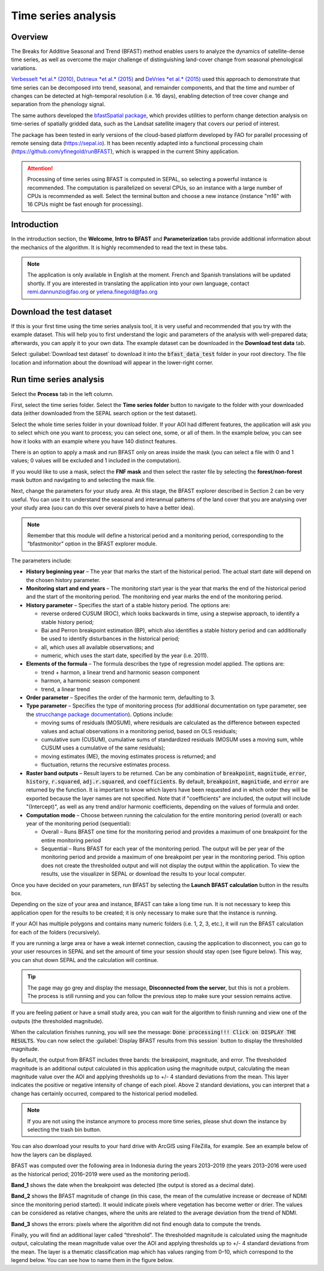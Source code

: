 Time series analysis
====================

Overview
--------

The Breaks for Additive Seasonal and Trend (BFAST) method enables users to analyze the dynamics of satellite-dense time series, as well as overcome the major challenge of distinguishing land-cover change from seasonal phenological variations.

`Verbesselt *et al.* (2010) <https://doi.org/10.1016/j.rse.2010.08.003>`__, `Dutrieux *et al.* (2015) <https://doi.org/10.1016/j.isprsjprs.2015.03.015>`__ and `DeVries *et al.* (2015) <https://doi.org/10.1016/j.rse.2015.08.020>`__ used this approach to demonstrate that time series can be decomposed into trend, seasonal, and remainder components, and that the time and number of changes can be detected at high-temporal resolution (i.e. 16 days), enabling detection of tree cover change and separation from the phenology signal.

The same authors developed the `bfastSpatial package <https://www.rdocumentation.org/packages/bfastSpatial/versions/0.6.2>`__, which provides utilities to perform change detection analysis on time-series of spatially gridded data, such as the Landsat satellite imagery that covers our period of interest.

The package has been tested in early versions of the cloud-based platform developed by FAO for parallel processing of remote sensing data (https://sepal.io). It has been recently adapted into a functional processing chain (https://github.com/yfinegold/runBFAST), which is wrapped in the current Shiny application.

.. attention:: 
    Processing of time series using BFAST is computed in SEPAL, so selecting a powerful instance is recommended. The computation is parallelized on several CPUs, so an instance with a large number of CPUs is recommended as well. Select the terminal button and choose a new instance (instance "m16" with 16 CPUs might be fast enough for processing).

Introduction
------------

In the introduction section, the **Welcome**, **Intro to BFAST** and **Parameterization** tabs provide additional information about the mechanics of the algorithm. It is highly recommended to read the text in these tabs.

.. note:: 
    
    The application is only available in English at the moment. French and Spanish translations will be updated shortly. If you are interested in translating the application into your own language, contact remi.dannunzio@fao.org or yelena.finegold@fao.org 

.. thumbnail:: https://raw.githubusercontent.com/12rambau/bfastspatial/master/www/tutorial/img/introduction.png
    :group: bfastspatial
 
Download the test dataset
-------------------------

If this is your first time using the time series analysis tool, it is very useful and recommended that you try with the example dataset. This will help you to first understand the logic and parameters of the analysis with well-prepared data; afterwards, you can apply it to your own data. The example dataset can be downloaded in the **Download test data** tab.

.. thumbnail:: https://raw.githubusercontent.com/12rambau/bfastspatial/master/www/tutorial/img/test_download.png
    :group: bfastspatial
 
Select :guilabel:`Download test dataset` to download it into the :code:`bfast_data_test` folder in your root directory. The file location and information about the download will appear in the lower-right corner. 

Run time series analysis
------------------------

Select the **Process** tab in the left column.

.. thumbnail:: https://raw.githubusercontent.com/12rambau/bfastspatial/master/www/tutorial/img/process_tab.png
    :group: bfastspatial
 
First, select the time series folder. Select the **Time series folder** button to navigate to the folder with your downloaded data (either downloaded from the SEPAL search option or the test dataset).

Select the whole time series folder in your download folder. If your AOI had different features, the application will ask you to select which one you want to process; you can select one, some, or all of them. In the example below, you can see how it looks with an example where you have 140 distinct features.

.. thumbnail:: https://raw.githubusercontent.com/12rambau/bfastspatial/master/www/tutorial/img/select_ts.png
    :group: bfastspatial

.. thumbnail:: https://raw.githubusercontent.com/12rambau/bfastspatial/master/www/tutorial/img/select_ts_tile.png
    :group: bfastspatial
 
There is an option to apply a mask and run BFAST only on areas inside the mask (you can select a file with 0 and 1 values; 0 values will be excluded and 1 included in the computation).

.. thumbnail:: https://raw.githubusercontent.com/12rambau/bfastspatial/master/www/tutorial/img/select_mask.png
    :group: bfastspatial
 
If you would like to use a mask, select the **FNF mask** and then select the raster file by selecting the **forest/non-forest** mask button and navigating to and selecting the mask file. 

.. thumbnail:: https://raw.githubusercontent.com/12rambau/bfastspatial/master/www/tutorial/img/fnf_mask.png
    :group: bfastspatial

.. thumbnail:: https://raw.githubusercontent.com/12rambau/bfastspatial/master/www/tutorial/img/browse_mask.png
    :group: bfastspatial
 
Next, change the parameters for your study area. At this stage, the BFAST explorer described in Section 2 can be very useful. You can use it to understand the seasonal and interannual patterns of the land cover that you are analysing over your study area (uou can do this over several pixels to have a better idea). 

.. note:: 

    Remember that this module will define a historical period and a monitoring period, corresponding to the  “bfastmonitor” option in the BFAST explorer module.

.. thumbnail:: https://raw.githubusercontent.com/12rambau/bfastspatial/master/www/tutorial/img/parameters.png
    :group: bfastspatial
 
The parameters include:

-   **History beginning year** – The year that marks the start of the historical period. The actual start date will depend on the chosen history parameter.
-   **Monitoring start and end years** – The monitoring start year is the year that marks the end of the historical period and the start of the monitoring period. The monitoring end year marks the end of the monitoring period.
-   **History parameter** – Specifies the start of a stable history period. The options are:
    
    -   reverse ordered CUSUM (ROC), which looks backwards in time, using a stepwise approach, to identify a stable history period;
    -   Bai and Perron breakpoint estimation (BP), which also identifies a stable history period and can additionally be used to identify disturbances in the historical period;
    -   all, which uses all available observations; and
    -   numeric,  which uses the start date, specified by the year (i.e. 2011).

-   **Elements of the formula** – The formula describes the type of regression model applied. The options are: 

    -   trend + harmon, a linear trend and harmonic season component 
    -   harmon, a harmonic season component
    -   trend, a linear trend

-   **Order parameter** – Specifies the order of the harmonic term, defaulting to 3.
-   **Type parameter** – Specifies the type of monitoring process (for additional documentation on type parameter, see the `strucchange package documentation <https://cran.r-project.org/web/packages/strucchange/index.html>`__). Options include:

    -   moving sums of residuals (MOSUM), where residuals are calculated as the difference between expected values and actual observations in a monitoring period, based on OLS residuals;
    -   cumulative sum (CUSUM), cumulative sums of standardized residuals (MOSUM uses a moving sum, while CUSUM uses a cumulative of the same residuals);
    -   moving estimates (ME), the moving estimates process is returned; and
    -   fluctuation, returns the recursive estimates process.

-   **Raster band outputs** – Result layers to be returned. Can be any combination of :code:`breakpoint`, :code:`magnitude`, :code:`error`, :code:`history`, :code:`r.squared`, :code:`adj.r.squared`, and :code:`coefficients`. By default, :code:`breakpoint`, :code:`magnitude`, and :code:`error` are returned by the function. It is important to know which layers have been requested and in which order they will be exported because the layer names are not specified. Note that if "coefficients" are included, the output will include "(Intercept)", as well as any trend and/or harmonic coefficients, depending on the values of formula and order.
-   **Computation mode** – Choose between running the calculation for the entire monitoring period (overall) or each year of the monitoring period (sequential):

    -   Overall – Runs BFAST one time for the monitoring period and provides a maximum of one breakpoint for the entire monitoring period
    -   Sequential – Runs BFAST for each year of the monitoring period. The output will be per year of the monitoring period and provide a maximum of one breakpoint per year in the monitoring period. This option does not create the thresholded output and will not display the output within the application. To view the results, use the visualizer in SEPAL or download the results to your local computer. 

Once you have decided on your parameters, run BFAST by selecting the **Launch BFAST calculation** button in the results box. 

.. thumbnail:: https://raw.githubusercontent.com/12rambau/bfastspatial/master/www/tutorial/img/launch.png
    :group: bfastspatial

Depending on the size of your area and instance, BFAST can take a long time run. It is not necessary to keep this application open for the results to be created; it is only necessary to make sure that the instance is running. 

.. thumbnail:: https://raw.githubusercontent.com/12rambau/bfastspatial/master/www/tutorial/img/log.png
    :group: bfastspatial
 
If your AOI has multiple polygons and contains many numeric folders (i.e. 1, 2, 3, etc.), it will run the BFAST calculation for each of the folders (recursively).

If you are running a large area or have a weak internet connection, causing the application to disconnect, you can go to your user resources in SEPAL and set the amount of time your session should stay open (see figure below). This way, you can shut down SEPAL and the calculation will continue.

.. thumbnail:: https://raw.githubusercontent.com/12rambau/bfastspatial/master/www/tutorial/img/instance.png
    :group: bfastspatial

.. tip:: 

    The page may go grey and display the message, **Disconnected from the server**, but this is not a problem. The process is still running and you can follow the previous step to make sure your session remains active.

If you are feeling patient or have a small study area, you can wait for the algorithm to finish running and view one of the outputs (the thresholded magnitude).

.. thumbnail:: https://raw.githubusercontent.com/12rambau/bfastspatial/master/www/tutorial/img/finished.png
    :group: bfastspatial

When the calculation finishes running, you will see the message: :code:`Done processing!!! Click on DISPLAY THE RESULTS`. You can now select the :guilabel:`Display BFAST results from this session` button to display the thresholded magnitude.
 
By default, the output from BFAST includes three bands: the breakpoint, magnitude, and error. The thresholded magnitude is an additional output calculated in this application using the magnitude output, calculating the mean magnitude value over the AOI and applying thresholds up to +/- 4 standard deviations from the mean. This layer indicates the positive or negative intensity of change of each pixel. Above 2 standard deviations, you can interpret that a change has certainly occurred, compared to the historical period modelled.  

.. thumbnail:: https://raw.githubusercontent.com/12rambau/bfastspatial/master/www/tutorial/img/preview.png
    :group: bfastspatial

.. note:: 
    
    If you are not using the instance anymore to process more time series, please shut down the instance by selecting the trash bin button.

You can also download your results to your hard drive with ArcGIS using FileZilla, for example. See an example below of how the layers can be displayed. 

BFAST was computed over the following area in Indonesia during the years 2013–2019 (the years 2013–2016 were used as the historical period; 2016–2019 were used as the monitoring period).

.. thumbnail:: https://raw.githubusercontent.com/12rambau/bfastspatial/master/www/tutorial/img/result_rgb.png
    :group: bfastspatial

**Band_1** shows the date when the breakpoint was detected (the output is stored as a decimal date). 

.. thumbnail:: https://raw.githubusercontent.com/12rambau/bfastspatial/master/www/tutorial/img/result_band_1.png
    :group: bfastspatial
  
**Band_2** shows the BFAST magnitude of change (in this case, the mean of the cumulative increase or decrease of NDMI since the monitoring period started). It would indicate pixels where vegetation has become wetter or drier. The values can be considered as relative changes, where the units are related to the average deviation from the trend of NDMI. 

.. thumbnail:: https://raw.githubusercontent.com/12rambau/bfastspatial/master/www/tutorial/img/result_band_2.png
    :group: bfastspatial
  
**Band_3** shows the errors: pixels where the algorithm did not find enough data to compute the trends.

.. thumbnail:: https://raw.githubusercontent.com/12rambau/bfastspatial/master/www/tutorial/img/result_band_3.png
    :group: bfastspatial
 
Finally, you will find an additional layer called “threshold”. The thresholded magnitude is calculated using the magnitude output, calculating the mean magnitude value over the AOI and applying thresholds up to +/- 4 standard deviations from the mean. The layer is a thematic classification map which has values ranging from 0–10, which correspond to the legend below. You can see how to name them in the figure below.

.. thumbnail:: https://raw.githubusercontent.com/12rambau/bfastspatial/master/www/tutorial/img/result_sigma.png
    :group: bfastspatial

